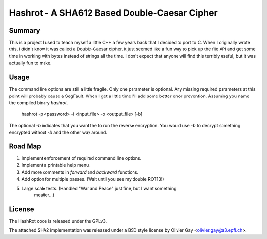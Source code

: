 ==============================================
Hashrot - A SHA612 Based Double-Caesar Cipher
==============================================

Summary
=======

This is a project I used to teach myself a little C++ a few years back that I
decided to port to C. When I originally wrote this, I didn't know it was 
called a Double-Caesar cipher, it just seemed like a fun way to pick up
the file API and get some time in working with bytes instead of strings all
the time. I don't expect that anyone will find this terribly useful, but it
was actually fun to make.

Usage
=====

The command line options are still a little fragile. Only one parameter is
optional. Any missing required parameters at this point will probably cause
a SegFault. When I get a little time I'll add some better error prevention.
Assuming you name the compiled binary `hashrot`.

    hashrot -p <password> -i <input_file> -o <output_file> [-b]

The optional `-b` indicates that you want the to run the reverse encryption.
You would use `-b` to decrypt something encrypted without `-b` and the
other way around.

Road Map
=======

1. Implement enforcement of required command line options.

2. Implement a printable help menu.

3. Add more comments in `forward` and `backward` functions.

4. Add option for multiple passes. (Wait until you see my double ROT13!)

5. Large scale tests. (Handled "War and Peace" just fine, but I want something
    meatier...)

License
=======

The HashRot code is released under the GPLv3. 

The attached SHA2 implementation was released under a BSD style license by
Olivier Gay <olivier.gay@a3.epfl.ch>.
